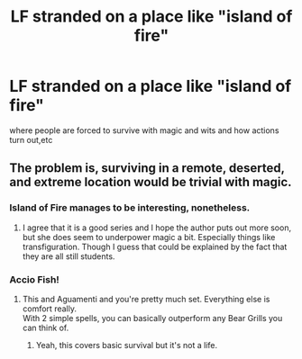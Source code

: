#+TITLE: LF stranded on a place like "island of fire"

* LF stranded on a place like "island of fire"
:PROPERTIES:
:Author: robertmcruz
:Score: 6
:DateUnix: 1512971149.0
:DateShort: 2017-Dec-11
:FlairText: Request
:END:
where people are forced to survive with magic and wits and how actions turn out,etc


** The problem is, surviving in a remote, deserted, and extreme location would be trivial with magic.
:PROPERTIES:
:Author: AnIndividualist
:Score: 4
:DateUnix: 1513003872.0
:DateShort: 2017-Dec-11
:END:

*** Island of Fire manages to be interesting, nonetheless.
:PROPERTIES:
:Author: mistiklest
:Score: 5
:DateUnix: 1513015841.0
:DateShort: 2017-Dec-11
:END:

**** I agree that it is a good series and I hope the author puts out more soon, but she does seem to underpower magic a bit. Especially things like transfiguration. Though I guess that could be explained by the fact that they are all still students.
:PROPERTIES:
:Author: Llian_Winter
:Score: 1
:DateUnix: 1513066483.0
:DateShort: 2017-Dec-12
:END:


*** Accio Fish!
:PROPERTIES:
:Author: Jahoan
:Score: 4
:DateUnix: 1513007829.0
:DateShort: 2017-Dec-11
:END:

**** This and Aguamenti and you're pretty much set. Everything else is comfort really.\\
With 2 simple spells, you can basically outperform any Bear Grills you can think of.
:PROPERTIES:
:Author: AnIndividualist
:Score: 5
:DateUnix: 1513016847.0
:DateShort: 2017-Dec-11
:END:

***** Yeah, this covers basic survival but it's not a life.
:PROPERTIES:
:Author: Llian_Winter
:Score: 2
:DateUnix: 1513066614.0
:DateShort: 2017-Dec-12
:END:
